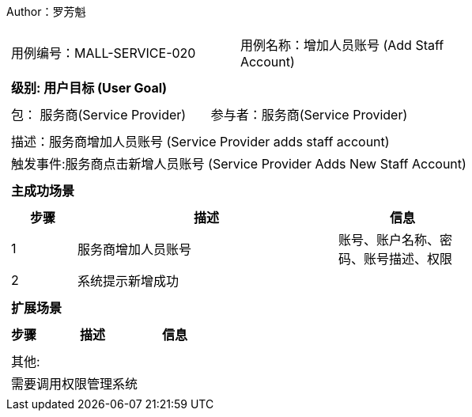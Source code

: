 Author：罗芳魁
[cols="1a"]
|===

|
[frame="none"]
[cols="1,1"]
!===
! 用例编号：MALL-SERVICE-020
! 用例名称：增加人员账号 (Add Staff Account)

|
[frame="none"]
[cols="1", options="header"]
!===
! 级别: 用户目标 (User Goal)
!===

|
[frame="none"]
[cols="2"]
!===
! 包： 服务商(Service Provider)
! 参与者：服务商(Service Provider)
!===

|
[frame="none"]
[cols="1"]
!===
! 描述：服务商增加人员账号 (Service Provider adds staff account)
! 触发事件:服务商点击新增人员账号 (Service Provider Adds New Staff Account)
!===

|
[frame="none"]
[cols="1", options="header"]
!===
! 主成功场景
!===

|
[frame="none"]
[cols="1,4,2", options="header"]
!===
! 步骤 ! 描述 ! 信息

! 1
! 服务商增加人员账号
! 账号、账户名称、密码、账号描述、权限

! 2
!系统提示新增成功
!

!===

|
[frame="none"]
[cols="1", options="header"]
!===
! 扩展场景
!===

|
[frame="none"]
[cols="1,4,2", options="header"]

!===
! 步骤 ! 描述 ! 信息

!===

|
[frame="none"]
[cols="1"]
!===
! 其他:
! 需要调用权限管理系统
!===
|===
